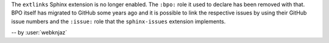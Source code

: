 The ``extlinks`` Sphinx extension is no longer enabled. The ``:bpo:``
role it used to declare has been removed with that. BPO itself has
migrated to GitHub some years ago and it is possible to link the
respective issues by using their GitHub issue numbers and the
``:issue:`` role that the ``sphinx-issues`` extension implements.

-- by :user:`webknjaz`
